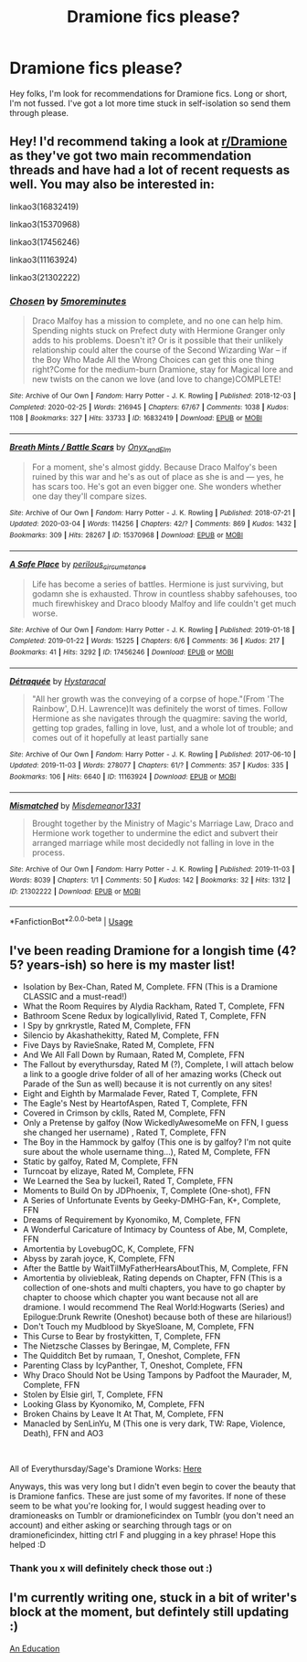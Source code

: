 #+TITLE: Dramione fics please?

* Dramione fics please?
:PROPERTIES:
:Author: choccy_boba
:Score: 0
:DateUnix: 1585478111.0
:DateShort: 2020-Mar-29
:FlairText: Request
:END:
Hey folks, I'm look for recommendations for Dramione fics. Long or short, I'm not fussed. I've got a lot more time stuck in self-isolation so send them through please.


** Hey! I'd recommend taking a look at [[/r/Dramione][r/Dramione]] as they've got two main recommendation threads and have had a lot of recent requests as well. You may also be interested in:

linkao3(16832419)

linkao3(15370968)

linkao3(17456246)

linkao3(11163924)

linkao3(21302222)
:PROPERTIES:
:Author: solarityy
:Score: 3
:DateUnix: 1585496672.0
:DateShort: 2020-Mar-29
:END:

*** [[https://archiveofourown.org/works/16832419][*/Chosen/*]] by [[https://www.archiveofourown.org/users/5moreminutes/pseuds/5moreminutes][/5moreminutes/]]

#+begin_quote
  Draco Malfoy has a mission to complete, and no one can help him. Spending nights stuck on Prefect duty with Hermione Granger only adds to his problems. Doesn't it? Or is it possible that their unlikely relationship could alter the course of the Second Wizarding War -- if the Boy Who Made All the Wrong Choices can get this one thing right?Come for the medium-burn Dramione, stay for Magical lore and new twists on the canon we love (and love to change)COMPLETE!
#+end_quote

^{/Site/:} ^{Archive} ^{of} ^{Our} ^{Own} ^{*|*} ^{/Fandom/:} ^{Harry} ^{Potter} ^{-} ^{J.} ^{K.} ^{Rowling} ^{*|*} ^{/Published/:} ^{2018-12-03} ^{*|*} ^{/Completed/:} ^{2020-02-25} ^{*|*} ^{/Words/:} ^{216945} ^{*|*} ^{/Chapters/:} ^{67/67} ^{*|*} ^{/Comments/:} ^{1038} ^{*|*} ^{/Kudos/:} ^{1108} ^{*|*} ^{/Bookmarks/:} ^{327} ^{*|*} ^{/Hits/:} ^{33733} ^{*|*} ^{/ID/:} ^{16832419} ^{*|*} ^{/Download/:} ^{[[https://archiveofourown.org/downloads/16832419/Chosen.epub?updated_at=1582635499][EPUB]]} ^{or} ^{[[https://archiveofourown.org/downloads/16832419/Chosen.mobi?updated_at=1582635499][MOBI]]}

--------------

[[https://archiveofourown.org/works/15370968][*/Breath Mints / Battle Scars/*]] by [[https://www.archiveofourown.org/users/Onyx_and_Elm/pseuds/Onyx_and_Elm][/Onyx_and_Elm/]]

#+begin_quote
  For a moment, she's almost giddy. Because Draco Malfoy's been ruined by this war and he's as out of place as she is and --- yes, he has scars too. He's got an even bigger one. She wonders whether one day they'll compare sizes.
#+end_quote

^{/Site/:} ^{Archive} ^{of} ^{Our} ^{Own} ^{*|*} ^{/Fandom/:} ^{Harry} ^{Potter} ^{-} ^{J.} ^{K.} ^{Rowling} ^{*|*} ^{/Published/:} ^{2018-07-21} ^{*|*} ^{/Updated/:} ^{2020-03-04} ^{*|*} ^{/Words/:} ^{114256} ^{*|*} ^{/Chapters/:} ^{42/?} ^{*|*} ^{/Comments/:} ^{869} ^{*|*} ^{/Kudos/:} ^{1432} ^{*|*} ^{/Bookmarks/:} ^{309} ^{*|*} ^{/Hits/:} ^{28267} ^{*|*} ^{/ID/:} ^{15370968} ^{*|*} ^{/Download/:} ^{[[https://archiveofourown.org/downloads/15370968/Breath%20Mints%20Battle.epub?updated_at=1585462738][EPUB]]} ^{or} ^{[[https://archiveofourown.org/downloads/15370968/Breath%20Mints%20Battle.mobi?updated_at=1585462738][MOBI]]}

--------------

[[https://archiveofourown.org/works/17456246][*/A Safe Place/*]] by [[https://www.archiveofourown.org/users/perilous_circumstance/pseuds/perilous_circumstance][/perilous_circumstance/]]

#+begin_quote
  Life has become a series of battles. Hermione is just surviving, but godamn she is exhausted. Throw in countless shabby safehouses, too much firewhiskey and Draco bloody Malfoy and life couldn't get much worse.
#+end_quote

^{/Site/:} ^{Archive} ^{of} ^{Our} ^{Own} ^{*|*} ^{/Fandom/:} ^{Harry} ^{Potter} ^{-} ^{J.} ^{K.} ^{Rowling} ^{*|*} ^{/Published/:} ^{2019-01-18} ^{*|*} ^{/Completed/:} ^{2019-01-22} ^{*|*} ^{/Words/:} ^{15225} ^{*|*} ^{/Chapters/:} ^{6/6} ^{*|*} ^{/Comments/:} ^{36} ^{*|*} ^{/Kudos/:} ^{217} ^{*|*} ^{/Bookmarks/:} ^{41} ^{*|*} ^{/Hits/:} ^{3292} ^{*|*} ^{/ID/:} ^{17456246} ^{*|*} ^{/Download/:} ^{[[https://archiveofourown.org/downloads/17456246/A%20Safe%20Place.epub?updated_at=1548126060][EPUB]]} ^{or} ^{[[https://archiveofourown.org/downloads/17456246/A%20Safe%20Place.mobi?updated_at=1548126060][MOBI]]}

--------------

[[https://archiveofourown.org/works/11163924][*/Détraquée/*]] by [[https://www.archiveofourown.org/users/Hystaracal/pseuds/Hystaracal][/Hystaracal/]]

#+begin_quote
  "All her growth was the conveying of a corpse of hope."(From 'The Rainbow', D.H. Lawrence)It was definitely the worst of times. Follow Hermione as she navigates through the quagmire: saving the world, getting top grades, falling in love, lust, and a whole lot of trouble; and comes out of it hopefully at least partially sane
#+end_quote

^{/Site/:} ^{Archive} ^{of} ^{Our} ^{Own} ^{*|*} ^{/Fandom/:} ^{Harry} ^{Potter} ^{-} ^{J.} ^{K.} ^{Rowling} ^{*|*} ^{/Published/:} ^{2017-06-10} ^{*|*} ^{/Updated/:} ^{2019-11-03} ^{*|*} ^{/Words/:} ^{278077} ^{*|*} ^{/Chapters/:} ^{61/?} ^{*|*} ^{/Comments/:} ^{357} ^{*|*} ^{/Kudos/:} ^{335} ^{*|*} ^{/Bookmarks/:} ^{106} ^{*|*} ^{/Hits/:} ^{6640} ^{*|*} ^{/ID/:} ^{11163924} ^{*|*} ^{/Download/:} ^{[[https://archiveofourown.org/downloads/11163924/Detraquee.epub?updated_at=1572855062][EPUB]]} ^{or} ^{[[https://archiveofourown.org/downloads/11163924/Detraquee.mobi?updated_at=1572855062][MOBI]]}

--------------

[[https://archiveofourown.org/works/21302222][*/Mismatched/*]] by [[https://www.archiveofourown.org/users/Misdemeanor1331/pseuds/Misdemeanor1331][/Misdemeanor1331/]]

#+begin_quote
  Brought together by the Ministry of Magic's Marriage Law, Draco and Hermione work together to undermine the edict and subvert their arranged marriage while most decidedly not falling in love in the process.
#+end_quote

^{/Site/:} ^{Archive} ^{of} ^{Our} ^{Own} ^{*|*} ^{/Fandom/:} ^{Harry} ^{Potter} ^{-} ^{J.} ^{K.} ^{Rowling} ^{*|*} ^{/Published/:} ^{2019-11-03} ^{*|*} ^{/Words/:} ^{8039} ^{*|*} ^{/Chapters/:} ^{1/1} ^{*|*} ^{/Comments/:} ^{50} ^{*|*} ^{/Kudos/:} ^{142} ^{*|*} ^{/Bookmarks/:} ^{32} ^{*|*} ^{/Hits/:} ^{1312} ^{*|*} ^{/ID/:} ^{21302222} ^{*|*} ^{/Download/:} ^{[[https://archiveofourown.org/downloads/21302222/Mismatched.epub?updated_at=1582916816][EPUB]]} ^{or} ^{[[https://archiveofourown.org/downloads/21302222/Mismatched.mobi?updated_at=1582916816][MOBI]]}

--------------

*FanfictionBot*^{2.0.0-beta} | [[https://github.com/tusing/reddit-ffn-bot/wiki/Usage][Usage]]
:PROPERTIES:
:Author: FanfictionBot
:Score: 1
:DateUnix: 1585496684.0
:DateShort: 2020-Mar-29
:END:


** I've been reading Dramione for a longish time (4? 5? years-ish) so here is my master list!

- Isolation by Bex-Chan, Rated M, Complete. FFN (This is a Dramione CLASSIC and a must-read!)
- What the Room Requires by Alydia Rackham, Rated T, Complete, FFN
- Bathroom Scene Redux by logicallylivid, Rated T, Complete, FFN
- I Spy by gnrkrystle, Rated M, Complete, FFN
- Silencio by Akashathekitty, Rated M, Complete, FFN
- Five Days by RavieSnake, Rated M, Complete, FFN
- And We All Fall Down by Rumaan, Rated M, Complete, FFN
- The Fallout by everythursday, Rated M (?), Complete, I will attach below a link to a google drive folder of all of her amazing works (Check out Parade of the Sun as well) because it is not currently on any sites!
- Eight and Eighth by Marmalade Fever, Rated T, Complete, FFN
- The Eagle's Nest by HeartofAspen, Rated T, Complete, FFN
- Covered in Crimson by cklls, Rated M, Complete, FFN
- Only a Pretense by galfoy (Now WickedlyAwesomeMe on FFN, I guess she changed her username) , Rated T, Complete, FFN
- The Boy in the Hammock by galfoy (This one is by galfoy? I'm not quite sure about the whole username thing...), Rated M, Complete, FFN
- Static by galfoy, Rated M, Complete, FFN
- Turncoat by elizaye, Rated M, Complete, FFN
- We Learned the Sea by luckei1, Rated T, Complete, FFN
- Moments to Build On by JDPhoenix, T, Complete (One-shot), FFN
- A Series of Unfortunate Events by Geeky-DMHG-Fan, K+, Complete, FFN
- Dreams of Requirement by Kyonomiko, M, Complete, FFN
- A Wonderful Caricature of Intimacy by Countess of Abe, M, Complete, FFN
- Amortentia by LovebugOC, K, Complete, FFN
- Abyss by zarah joyce, K, Complete, FFN
- After the Battle by WaitTilMyFatherHearsAboutThis, M, Complete, FFN
- Amortentia by oliviebleak, Rating depends on Chapter, FFN (This is a collection of one-shots and multi chapters, you have to go chapter by chapter to choose which chapter you want because not all are dramione. I would recommend The Real World:Hogwarts (Series) and Epilogue:Drunk Rewrite (Oneshot) because both of these are hilarious!)
- Don't Touch my Mudblood by SkyeSloane, M, Complete, FFN
- This Curse to Bear by frostykitten, T, Complete, FFN
- The Nietzsche Classes by Beringae, M, Complete, FFN
- The Quidditch Bet by rumaan, T, Oneshot, Complete, FFN
- Parenting Class by IcyPanther, T, Oneshot, Complete, FFN
- Why Draco Should Not be Using Tampons by Padfoot the Maurader, M, Complete, FFN
- Stolen by Elsie girl, T, Complete, FFN
- Looking Glass by Kyonomiko, M, Complete, FFN
- Broken Chains by Leave It At That, M, Complete, FFN
- Manacled by SenLinYu, M (This one is very dark, TW: Rape, Violence, Death), FFN and AO3

​

All of Everythursday/Sage's Dramione Works: [[https://drive.google.com/drive/u/0/folders/1xFIuty-3AMtuLv3gs14acto2EzNREGJD][Here]]

Anyways, this was very long but I didn't even begin to cover the beauty that is Dramione fanfics. These are just some of my favorites. If none of these seem to be what you're looking for, I would suggest heading over to dramioneasks on Tumblr or dramioneficindex on Tumblr (you don't need an account) and either asking or searching through tags or on dramioneficindex, hitting ctrl F and plugging in a key phrase! Hope this helped :D
:PROPERTIES:
:Author: urlocalartist
:Score: 2
:DateUnix: 1586660718.0
:DateShort: 2020-Apr-12
:END:

*** Thank you x will definitely check those out :)
:PROPERTIES:
:Author: choccy_boba
:Score: 2
:DateUnix: 1586660940.0
:DateShort: 2020-Apr-12
:END:


** I'm currently writing one, stuck in a bit of writer's block at the moment, but defintely still updating :)

[[https://archiveofourown.org/works/20642981/chapters/49020287][An Education]]
:PROPERTIES:
:Author: pastrywitch
:Score: 1
:DateUnix: 1585502880.0
:DateShort: 2020-Mar-29
:END:
